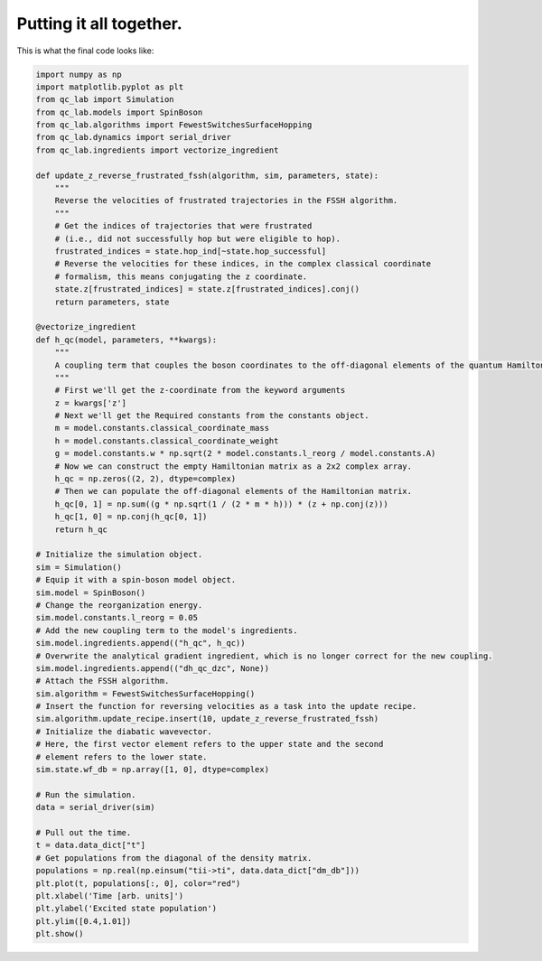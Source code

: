 .. _full-example:

Putting it all together.
==========================



This is what the final code looks like:


.. code-block:: python

    import numpy as np
    import matplotlib.pyplot as plt
    from qc_lab import Simulation
    from qc_lab.models import SpinBoson
    from qc_lab.algorithms import FewestSwitchesSurfaceHopping
    from qc_lab.dynamics import serial_driver
    from qc_lab.ingredients import vectorize_ingredient

    def update_z_reverse_frustrated_fssh(algorithm, sim, parameters, state):
        """
        Reverse the velocities of frustrated trajectories in the FSSH algorithm.
        """
        # Get the indices of trajectories that were frustrated
        # (i.e., did not successfully hop but were eligible to hop).
        frustrated_indices = state.hop_ind[~state.hop_successful]
        # Reverse the velocities for these indices, in the complex classical coordinate 
        # formalism, this means conjugating the z coordinate.
        state.z[frustrated_indices] = state.z[frustrated_indices].conj()
        return parameters, state

    @vectorize_ingredient
    def h_qc(model, parameters, **kwargs):
        """
        A coupling term that couples the boson coordinates to the off-diagonal elements of the quantum Hamiltonian.
        """
        # First we'll get the z-coordinate from the keyword arguments
        z = kwargs['z']
        # Next we'll get the Required constants from the constants object.
        m = model.constants.classical_coordinate_mass
        h = model.constants.classical_coordinate_weight
        g = model.constants.w * np.sqrt(2 * model.constants.l_reorg / model.constants.A)
        # Now we can construct the empty Hamiltonian matrix as a 2x2 complex array.
        h_qc = np.zeros((2, 2), dtype=complex)
        # Then we can populate the off-diagonal elements of the Hamiltonian matrix.
        h_qc[0, 1] = np.sum((g * np.sqrt(1 / (2 * m * h))) * (z + np.conj(z)))
        h_qc[1, 0] = np.conj(h_qc[0, 1])
        return h_qc

    # Initialize the simulation object.
    sim = Simulation()
    # Equip it with a spin-boson model object.
    sim.model = SpinBoson()
    # Change the reorganization energy.
    sim.model.constants.l_reorg = 0.05
    # Add the new coupling term to the model's ingredients.
    sim.model.ingredients.append(("h_qc", h_qc))
    # Overwrite the analytical gradient ingredient, which is no longer correct for the new coupling.
    sim.model.ingredients.append(("dh_qc_dzc", None))
    # Attach the FSSH algorithm.
    sim.algorithm = FewestSwitchesSurfaceHopping()
    # Insert the function for reversing velocities as a task into the update recipe.
    sim.algorithm.update_recipe.insert(10, update_z_reverse_frustrated_fssh)
    # Initialize the diabatic wavevector. 
    # Here, the first vector element refers to the upper state and the second
    # element refers to the lower state.
    sim.state.wf_db = np.array([1, 0], dtype=complex)

    # Run the simulation.
    data = serial_driver(sim)
   
    # Pull out the time.
    t = data.data_dict["t"]
    # Get populations from the diagonal of the density matrix.
    populations = np.real(np.einsum("tii->ti", data.data_dict["dm_db"]))
    plt.plot(t, populations[:, 0], color="red")
    plt.xlabel('Time [arb. units]')
    plt.ylabel('Excited state population')
    plt.ylim([0.4,1.01])
    plt.show()



.. image:: full_code_output.png
    :alt: Population dynamics.
    :align: center
    :width: 50%